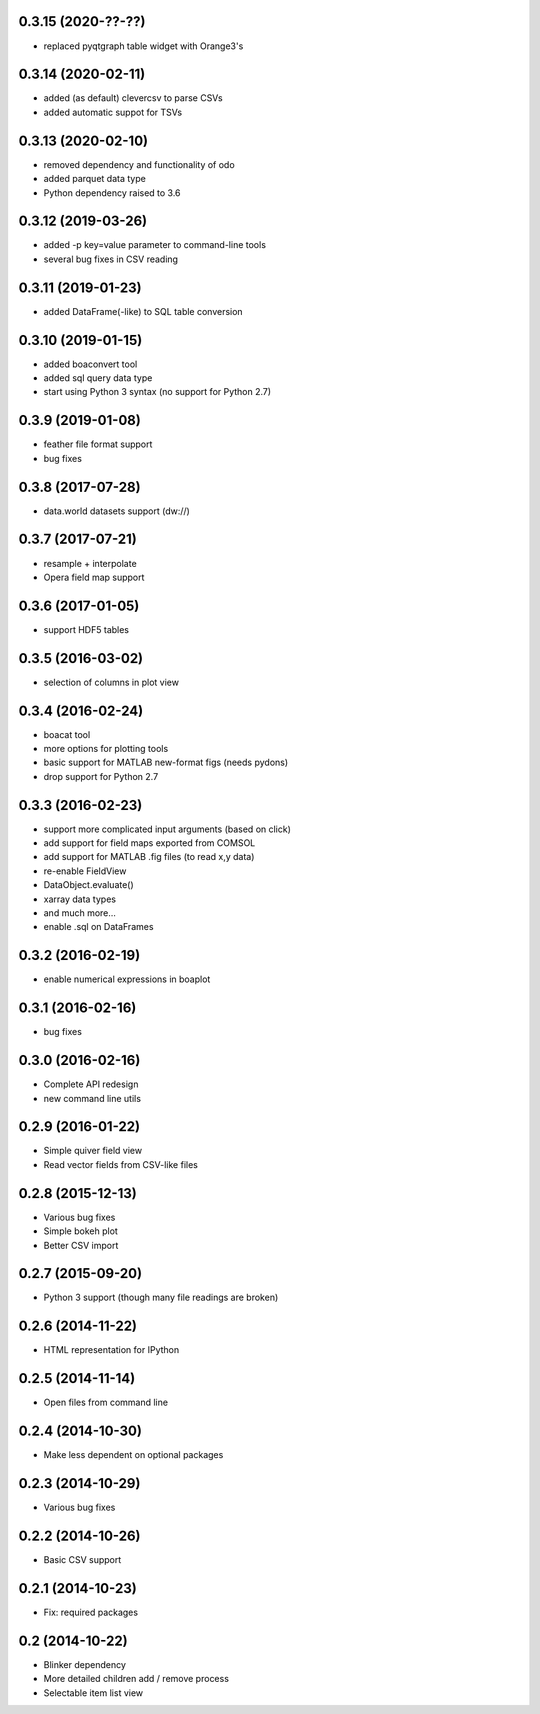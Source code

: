 0.3.15 (2020-??-??)
-------------------
* replaced pyqtgraph table widget with Orange3's

0.3.14 (2020-02-11)
-------------------
* added (as default) clevercsv to parse CSVs
* added automatic suppot for TSVs

0.3.13 (2020-02-10)
-------------------
* removed dependency and functionality of odo
* added parquet data type
* Python dependency raised to 3.6

0.3.12 (2019-03-26)
-------------------
* added -p key=value parameter to command-line tools
* several bug fixes in CSV reading

0.3.11 (2019-01-23)
-------------------
* added DataFrame(-like) to SQL table conversion

0.3.10 (2019-01-15)
-------------------
* added boaconvert tool
* added sql query data type
* start using Python 3 syntax (no support for Python 2.7)

0.3.9 (2019-01-08)
------------------
* feather file format support
* bug fixes

0.3.8 (2017-07-28)
------------------
* data.world datasets support (dw://)

0.3.7 (2017-07-21)
------------------
* resample + interpolate 
* Opera field map support

0.3.6 (2017-01-05)
------------------
* support HDF5 tables

0.3.5 (2016-03-02)
------------------
* selection of columns in plot view

0.3.4 (2016-02-24)
------------------
* boacat tool
* more options for plotting tools
* basic support for MATLAB new-format figs (needs pydons)
* drop support for Python 2.7

0.3.3 (2016-02-23)
------------------
* support more complicated input arguments (based on click)
* add support for field maps exported from COMSOL
* add support for MATLAB .fig files (to read x,y data)
* re-enable FieldView
* DataObject.evaluate()
* xarray data types
* and much more...
* enable .sql on DataFrames

0.3.2 (2016-02-19)
------------------
* enable numerical expressions in boaplot

0.3.1 (2016-02-16)
------------------
* bug fixes

0.3.0 (2016-02-16)
------------------
* Complete API redesign
* new command line utils

0.2.9 (2016-01-22)
------------------
* Simple quiver field view
* Read vector fields from CSV-like files

0.2.8 (2015-12-13)
------------------
* Various bug fixes
* Simple bokeh plot
* Better CSV import

0.2.7 (2015-09-20)
------------------
* Python 3 support (though many file readings are broken)

0.2.6 (2014-11-22)
------------------
* HTML representation for IPython

0.2.5 (2014-11-14)
------------------
* Open files from command line

0.2.4 (2014-10-30)
------------------
* Make less dependent on optional packages

0.2.3 (2014-10-29)
------------------
* Various bug fixes

0.2.2 (2014-10-26)
------------------
* Basic CSV support

0.2.1 (2014-10-23)
------------------
* Fix: required packages

0.2 (2014-10-22)
----------------
* Blinker dependency
* More detailed children add / remove process
* Selectable item list view
